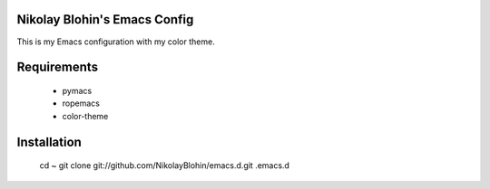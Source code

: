 Nikolay Blohin's Emacs Config
-----------------------------

This is my Emacs configuration with my color theme.



Requirements
------------
    * pymacs
    * ropemacs
    * color-theme



Installation
------------
    cd ~
    git clone git://github.com/NikolayBlohin/emacs.d.git .emacs.d




